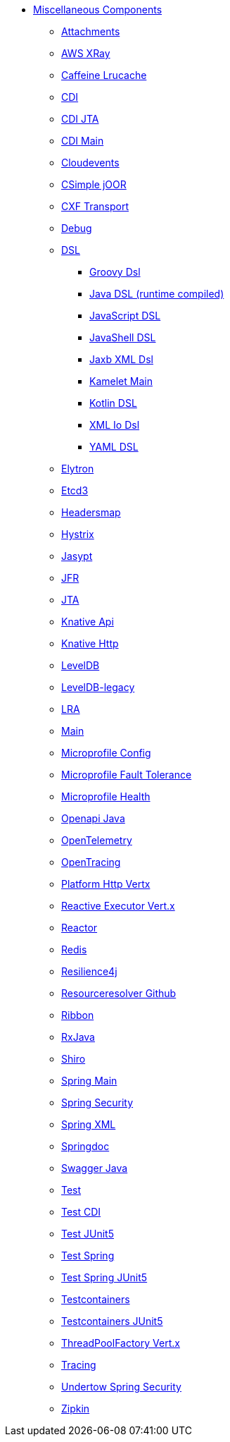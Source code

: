 // this file is auto generated and changes to it will be overwritten
// make edits in docs/*nav.adoc.template files instead

* xref:others:index.adoc[Miscellaneous Components]
** xref:attachments.adoc[Attachments]
** xref:aws-xray.adoc[AWS XRay]
** xref:caffeine-lrucache.adoc[Caffeine Lrucache]
** xref:cdi.adoc[CDI]
** xref:cdi-jta.adoc[CDI JTA]
** xref:cdi-main.adoc[CDI Main]
** xref:cloudevents.adoc[Cloudevents]
** xref:csimple-joor.adoc[CSimple jOOR]
** xref:cxf-transport.adoc[CXF Transport]
** xref:debug.adoc[Debug]
** xref:dsl.adoc[DSL]
*** xref:groovy-dsl.adoc[Groovy Dsl]
*** xref:java-joor-dsl.adoc[Java DSL (runtime compiled)]
*** xref:js-dsl.adoc[JavaScript DSL]
*** xref:jsh-dsl.adoc[JavaShell DSL]
*** xref:java-xml-jaxb-dsl.adoc[Jaxb XML Dsl]
*** xref:kamelet-main.adoc[Kamelet Main]
*** xref:kotlin-dsl.adoc[Kotlin DSL]
*** xref:java-xml-io-dsl.adoc[XML Io Dsl]
*** xref:yaml-dsl.adoc[YAML DSL]
** xref:elytron.adoc[Elytron]
** xref:etcd3.adoc[Etcd3]
** xref:headersmap.adoc[Headersmap]
** xref:hystrix.adoc[Hystrix]
** xref:jasypt.adoc[Jasypt]
** xref:jfr.adoc[JFR]
** xref:jta.adoc[JTA]
** xref:knative-api.adoc[Knative Api]
** xref:knative-http.adoc[Knative Http]
** xref:leveldb.adoc[LevelDB]
** xref:leveldb-legacy.adoc[LevelDB-legacy]
** xref:lra.adoc[LRA]
** xref:main.adoc[Main]
** xref:microprofile-config.adoc[Microprofile Config]
** xref:microprofile-fault-tolerance.adoc[Microprofile Fault Tolerance]
** xref:microprofile-health.adoc[Microprofile Health]
** xref:openapi-java.adoc[Openapi Java]
** xref:opentelemetry.adoc[OpenTelemetry]
** xref:opentracing.adoc[OpenTracing]
** xref:platform-http-vertx.adoc[Platform Http Vertx]
** xref:reactive-executor-vertx.adoc[Reactive Executor Vert.x]
** xref:reactor.adoc[Reactor]
** xref:redis.adoc[Redis]
** xref:resilience4j.adoc[Resilience4j]
** xref:resourceresolver-github.adoc[Resourceresolver Github]
** xref:ribbon.adoc[Ribbon]
** xref:rxjava.adoc[RxJava]
** xref:shiro.adoc[Shiro]
** xref:spring-main.adoc[Spring Main]
** xref:spring-security.adoc[Spring Security]
** xref:spring-xml.adoc[Spring XML]
** xref:springdoc.adoc[Springdoc]
** xref:swagger-java.adoc[Swagger Java]
** xref:test.adoc[Test]
** xref:test-cdi.adoc[Test CDI]
** xref:test-junit5.adoc[Test JUnit5]
** xref:test-spring.adoc[Test Spring]
** xref:test-spring-junit5.adoc[Test Spring JUnit5]
** xref:testcontainers.adoc[Testcontainers]
** xref:testcontainers-junit5.adoc[Testcontainers JUnit5]
** xref:threadpoolfactory-vertx.adoc[ThreadPoolFactory Vert.x]
** xref:tracing.adoc[Tracing]
** xref:undertow-spring-security.adoc[Undertow Spring Security]
** xref:zipkin.adoc[Zipkin]

